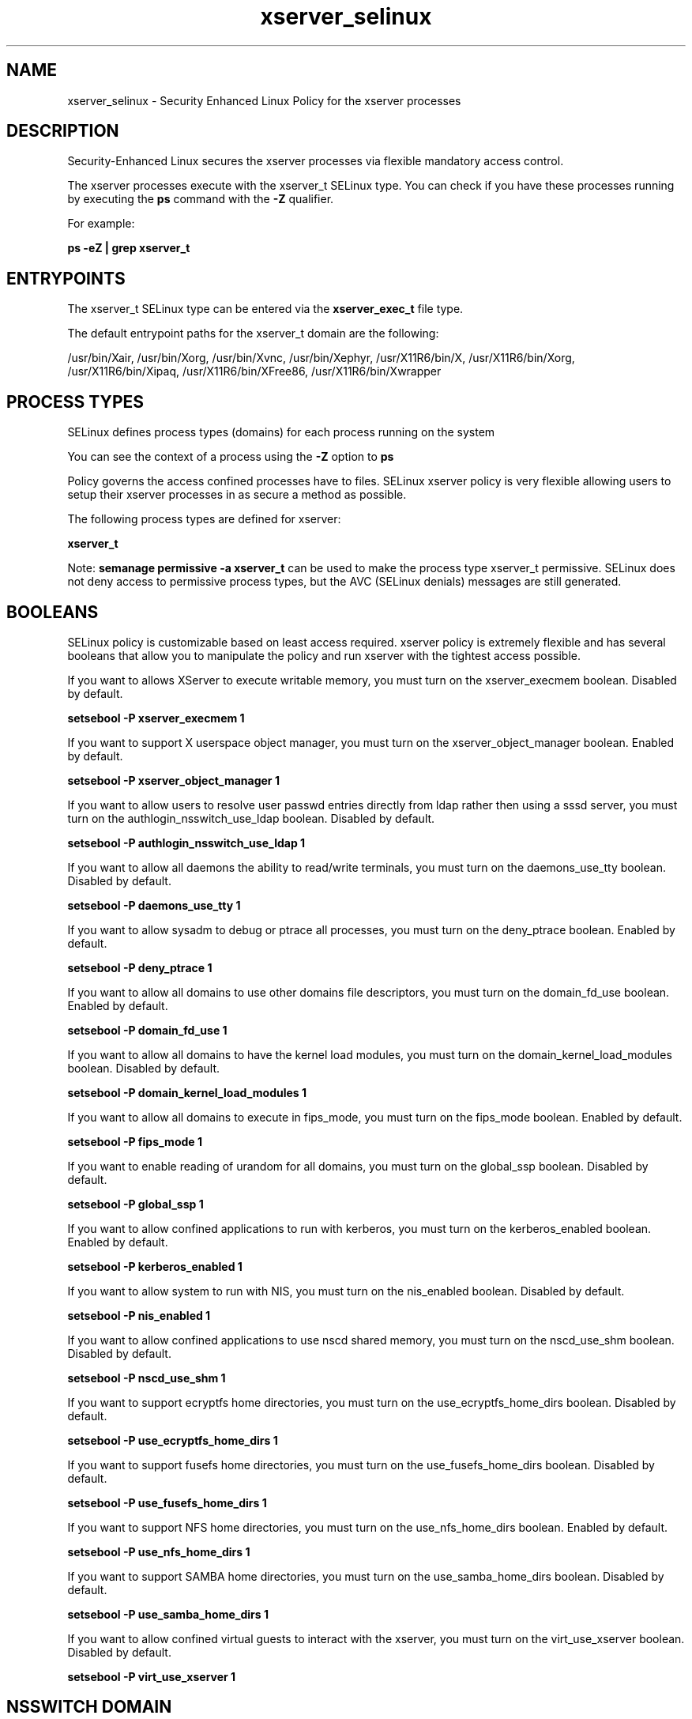 .TH  "xserver_selinux"  "8"  "13-01-16" "xserver" "SELinux Policy documentation for xserver"
.SH "NAME"
xserver_selinux \- Security Enhanced Linux Policy for the xserver processes
.SH "DESCRIPTION"

Security-Enhanced Linux secures the xserver processes via flexible mandatory access control.

The xserver processes execute with the xserver_t SELinux type. You can check if you have these processes running by executing the \fBps\fP command with the \fB\-Z\fP qualifier.

For example:

.B ps -eZ | grep xserver_t


.SH "ENTRYPOINTS"

The xserver_t SELinux type can be entered via the \fBxserver_exec_t\fP file type.

The default entrypoint paths for the xserver_t domain are the following:

/usr/bin/Xair, /usr/bin/Xorg, /usr/bin/Xvnc, /usr/bin/Xephyr, /usr/X11R6/bin/X, /usr/X11R6/bin/Xorg, /usr/X11R6/bin/Xipaq, /usr/X11R6/bin/XFree86, /usr/X11R6/bin/Xwrapper
.SH PROCESS TYPES
SELinux defines process types (domains) for each process running on the system
.PP
You can see the context of a process using the \fB\-Z\fP option to \fBps\bP
.PP
Policy governs the access confined processes have to files.
SELinux xserver policy is very flexible allowing users to setup their xserver processes in as secure a method as possible.
.PP
The following process types are defined for xserver:

.EX
.B xserver_t
.EE
.PP
Note:
.B semanage permissive -a xserver_t
can be used to make the process type xserver_t permissive. SELinux does not deny access to permissive process types, but the AVC (SELinux denials) messages are still generated.

.SH BOOLEANS
SELinux policy is customizable based on least access required.  xserver policy is extremely flexible and has several booleans that allow you to manipulate the policy and run xserver with the tightest access possible.


.PP
If you want to allows XServer to execute writable memory, you must turn on the xserver_execmem boolean. Disabled by default.

.EX
.B setsebool -P xserver_execmem 1

.EE

.PP
If you want to support X userspace object manager, you must turn on the xserver_object_manager boolean. Enabled by default.

.EX
.B setsebool -P xserver_object_manager 1

.EE

.PP
If you want to allow users to resolve user passwd entries directly from ldap rather then using a sssd server, you must turn on the authlogin_nsswitch_use_ldap boolean. Disabled by default.

.EX
.B setsebool -P authlogin_nsswitch_use_ldap 1

.EE

.PP
If you want to allow all daemons the ability to read/write terminals, you must turn on the daemons_use_tty boolean. Disabled by default.

.EX
.B setsebool -P daemons_use_tty 1

.EE

.PP
If you want to allow sysadm to debug or ptrace all processes, you must turn on the deny_ptrace boolean. Enabled by default.

.EX
.B setsebool -P deny_ptrace 1

.EE

.PP
If you want to allow all domains to use other domains file descriptors, you must turn on the domain_fd_use boolean. Enabled by default.

.EX
.B setsebool -P domain_fd_use 1

.EE

.PP
If you want to allow all domains to have the kernel load modules, you must turn on the domain_kernel_load_modules boolean. Disabled by default.

.EX
.B setsebool -P domain_kernel_load_modules 1

.EE

.PP
If you want to allow all domains to execute in fips_mode, you must turn on the fips_mode boolean. Enabled by default.

.EX
.B setsebool -P fips_mode 1

.EE

.PP
If you want to enable reading of urandom for all domains, you must turn on the global_ssp boolean. Disabled by default.

.EX
.B setsebool -P global_ssp 1

.EE

.PP
If you want to allow confined applications to run with kerberos, you must turn on the kerberos_enabled boolean. Enabled by default.

.EX
.B setsebool -P kerberos_enabled 1

.EE

.PP
If you want to allow system to run with NIS, you must turn on the nis_enabled boolean. Disabled by default.

.EX
.B setsebool -P nis_enabled 1

.EE

.PP
If you want to allow confined applications to use nscd shared memory, you must turn on the nscd_use_shm boolean. Disabled by default.

.EX
.B setsebool -P nscd_use_shm 1

.EE

.PP
If you want to support ecryptfs home directories, you must turn on the use_ecryptfs_home_dirs boolean. Disabled by default.

.EX
.B setsebool -P use_ecryptfs_home_dirs 1

.EE

.PP
If you want to support fusefs home directories, you must turn on the use_fusefs_home_dirs boolean. Disabled by default.

.EX
.B setsebool -P use_fusefs_home_dirs 1

.EE

.PP
If you want to support NFS home directories, you must turn on the use_nfs_home_dirs boolean. Enabled by default.

.EX
.B setsebool -P use_nfs_home_dirs 1

.EE

.PP
If you want to support SAMBA home directories, you must turn on the use_samba_home_dirs boolean. Disabled by default.

.EX
.B setsebool -P use_samba_home_dirs 1

.EE

.PP
If you want to allow confined virtual guests to interact with the xserver, you must turn on the virt_use_xserver boolean. Disabled by default.

.EX
.B setsebool -P virt_use_xserver 1

.EE

.SH NSSWITCH DOMAIN

.PP
If you want to allow users to resolve user passwd entries directly from ldap rather then using a sssd server for the xserver_t, you must turn on the authlogin_nsswitch_use_ldap boolean.

.EX
.B setsebool -P authlogin_nsswitch_use_ldap 1
.EE

.PP
If you want to allow confined applications to run with kerberos for the xserver_t, you must turn on the kerberos_enabled boolean.

.EX
.B setsebool -P kerberos_enabled 1
.EE

.SH PORT TYPES
SELinux defines port types to represent TCP and UDP ports.
.PP
You can see the types associated with a port by using the following command:

.B semanage port -l

.PP
Policy governs the access confined processes have to these ports.
SELinux xserver policy is very flexible allowing users to setup their xserver processes in as secure a method as possible.
.PP
The following port types are defined for xserver:

.EX
.TP 5
.B xserver_port_t
.TP 10
.EE


Default Defined Ports:
tcp 6000-6020
.EE
.SH "MANAGED FILES"

The SELinux process type xserver_t can manage files labeled with the following file types.  The paths listed are the default paths for these file types.  Note the processes UID still need to have DAC permissions.

.br
.B bluetooth_helper_tmpfs_t


.br
.B chrome_sandbox_tmpfs_t


.br
.B cifs_t


.br
.B consolekit_tmpfs_t


.br
.B ecryptfs_t

	/home/[^/]*/\.Private(/.*)?
.br
	/home/[^/]*/\.ecryptfs(/.*)?
.br
	/home/pwalsh/\.Private(/.*)?
.br
	/home/pwalsh/\.ecryptfs(/.*)?
.br
	/home/dwalsh/\.Private(/.*)?
.br
	/home/dwalsh/\.ecryptfs(/.*)?
.br
	/var/lib/xguest/home/xguest/\.Private(/.*)?
.br
	/var/lib/xguest/home/xguest/\.ecryptfs(/.*)?
.br

.br
.B fusefs_t


.br
.B games_tmpfs_t


.br
.B gpg_pinentry_tmpfs_t


.br
.B mozilla_tmpfs_t


.br
.B mplayer_tmpfs_t


.br
.B mtrr_device_t

	/dev/cpu/mtrr
.br

.br
.B nfs_t


.br
.B pulseaudio_tmpfs_t


.br
.B rhgb_tmpfs_t


.br
.B sandbox_xserver_tmpfs_t


.br
.B security_t

	/selinux
.br

.br
.B ssh_tmpfs_t


.br
.B sysfs_t

	/sys(/.*)?
.br

.br
.B tmpfs_t

	/dev/shm
.br
	/lib/udev/devices/shm
.br
	/usr/lib/udev/devices/shm
.br

.br
.B tvtime_tmpfs_t


.br
.B user_fonts_cache_t

	/root/\.fontconfig(/.*)?
.br
	/root/\.fonts/auto(/.*)?
.br
	/root/\.fonts\.cache-.*
.br
	/home/[^/]*/\.fontconfig(/.*)?
.br
	/home/[^/]*/\.fonts/auto(/.*)?
.br
	/home/[^/]*/\.fonts\.cache-.*
.br
	/home/pwalsh/\.fontconfig(/.*)?
.br
	/home/pwalsh/\.fonts/auto(/.*)?
.br
	/home/pwalsh/\.fonts\.cache-.*
.br
	/home/dwalsh/\.fontconfig(/.*)?
.br
	/home/dwalsh/\.fonts/auto(/.*)?
.br
	/home/dwalsh/\.fonts\.cache-.*
.br
	/var/lib/xguest/home/xguest/\.fontconfig(/.*)?
.br
	/var/lib/xguest/home/xguest/\.fonts/auto(/.*)?
.br
	/var/lib/xguest/home/xguest/\.fonts\.cache-.*
.br

.br
.B user_tmpfs_t

	/dev/shm/mono.*
.br
	/dev/shm/pulse-shm.*
.br

.br
.B vmware_tmpfs_t


.br
.B wireshark_tmpfs_t


.br
.B xdm_log_t

	/var/log/[mkwx]dm\.log.*
.br
	/var/log/mdm(/.*)?
.br
	/var/log/lxdm\.log.*
.br
	/var/log/slim\.log
.br

.br
.B xdm_tmp_t

	/tmp/\.X11-unix(/.*)?
.br
	/tmp/\.ICE-unix(/.*)?
.br
	/tmp/\.X0-lock
.br

.br
.B xdm_tmpfs_t


.br
.B xkb_var_lib_t

	/var/lib/xkb(/.*)?
.br
	/usr/X11R6/lib/X11/xkb/.*
.br
	/usr/X11R6/lib/X11/xkb
.br

.br
.B xserver_log_t

	/var/[xgkw]dm(/.*)?
.br
	/usr/var/[xgkw]dm(/.*)?
.br
	/var/log/gdm(3)?(/.*)?
.br
	/var/log/Xorg.*
.br
	/var/log/XFree86.*
.br
	/var/log/lightdm(/.*)?
.br
	/var/log/nvidia-installer\.log.*
.br

.br
.B xserver_tmpfs_t


.br
.B xserver_var_lib_t

	/var/lib/xorg(/.*)?
.br

.br
.B xserver_var_run_t

	/var/run/xorg(/.*)?
.br
	/var/run/video.rom
.br

.SH FILE CONTEXTS
SELinux requires files to have an extended attribute to define the file type.
.PP
You can see the context of a file using the \fB\-Z\fP option to \fBls\bP
.PP
Policy governs the access confined processes have to these files.
SELinux xserver policy is very flexible allowing users to setup their xserver processes in as secure a method as possible.
.PP

.PP
.B STANDARD FILE CONTEXT

SELinux defines the file context types for the xserver, if you wanted to
store files with these types in a diffent paths, you need to execute the semanage command to sepecify alternate labeling and then use restorecon to put the labels on disk.

.B semanage fcontext -a -t xserver_exec_t '/srv/xserver/content(/.*)?'
.br
.B restorecon -R -v /srv/myxserver_content

Note: SELinux often uses regular expressions to specify labels that match multiple files.

.I The following file types are defined for xserver:


.EX
.PP
.B xserver_exec_t
.EE

- Set files with the xserver_exec_t type, if you want to transition an executable to the xserver_t domain.

.br
.TP 5
Paths:
/usr/bin/Xair, /usr/bin/Xorg, /usr/bin/Xvnc, /usr/bin/Xephyr, /usr/X11R6/bin/X, /usr/X11R6/bin/Xorg, /usr/X11R6/bin/Xipaq, /usr/X11R6/bin/XFree86, /usr/X11R6/bin/Xwrapper

.EX
.PP
.B xserver_log_t
.EE

- Set files with the xserver_log_t type, if you want to treat the data as xserver log data, usually stored under the /var/log directory.

.br
.TP 5
Paths:
/var/[xgkw]dm(/.*)?, /usr/var/[xgkw]dm(/.*)?, /var/log/gdm(3)?(/.*)?, /var/log/Xorg.*, /var/log/XFree86.*, /var/log/lightdm(/.*)?, /var/log/nvidia-installer\.log.*

.EX
.PP
.B xserver_tmpfs_t
.EE

- Set files with the xserver_tmpfs_t type, if you want to store xserver files on a tmpfs file system.


.EX
.PP
.B xserver_var_lib_t
.EE

- Set files with the xserver_var_lib_t type, if you want to store the xserver files under the /var/lib directory.


.EX
.PP
.B xserver_var_run_t
.EE

- Set files with the xserver_var_run_t type, if you want to store the xserver files under the /run or /var/run directory.

.br
.TP 5
Paths:
/var/run/xorg(/.*)?, /var/run/video.rom

.PP
Note: File context can be temporarily modified with the chcon command.  If you want to permanently change the file context you need to use the
.B semanage fcontext
command.  This will modify the SELinux labeling database.  You will need to use
.B restorecon
to apply the labels.

.SH "COMMANDS"
.B semanage fcontext
can also be used to manipulate default file context mappings.
.PP
.B semanage permissive
can also be used to manipulate whether or not a process type is permissive.
.PP
.B semanage module
can also be used to enable/disable/install/remove policy modules.

.B semanage port
can also be used to manipulate the port definitions

.B semanage boolean
can also be used to manipulate the booleans

.PP
.B system-config-selinux
is a GUI tool available to customize SELinux policy settings.

.SH AUTHOR
This manual page was auto-generated using
.B "sepolicy manpage"
by Dan Walsh.

.SH "SEE ALSO"
selinux(8), xserver(8), semanage(8), restorecon(8), chcon(1), sepolicy(8)
, setsebool(8)
